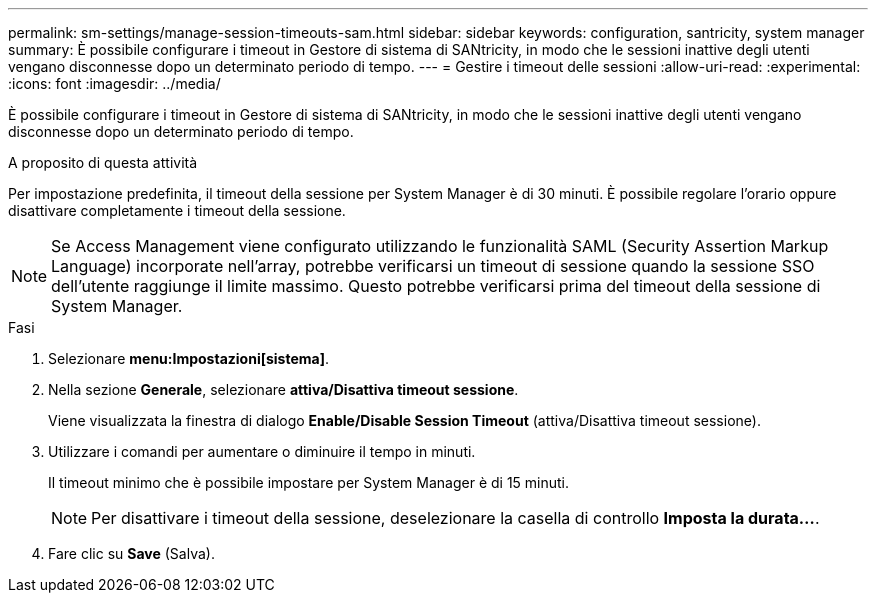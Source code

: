 ---
permalink: sm-settings/manage-session-timeouts-sam.html 
sidebar: sidebar 
keywords: configuration, santricity, system manager 
summary: È possibile configurare i timeout in Gestore di sistema di SANtricity, in modo che le sessioni inattive degli utenti vengano disconnesse dopo un determinato periodo di tempo. 
---
= Gestire i timeout delle sessioni
:allow-uri-read: 
:experimental: 
:icons: font
:imagesdir: ../media/


[role="lead"]
È possibile configurare i timeout in Gestore di sistema di SANtricity, in modo che le sessioni inattive degli utenti vengano disconnesse dopo un determinato periodo di tempo.

.A proposito di questa attività
Per impostazione predefinita, il timeout della sessione per System Manager è di 30 minuti. È possibile regolare l'orario oppure disattivare completamente i timeout della sessione.

[NOTE]
====
Se Access Management viene configurato utilizzando le funzionalità SAML (Security Assertion Markup Language) incorporate nell'array, potrebbe verificarsi un timeout di sessione quando la sessione SSO dell'utente raggiunge il limite massimo. Questo potrebbe verificarsi prima del timeout della sessione di System Manager.

====
.Fasi
. Selezionare *menu:Impostazioni[sistema]*.
. Nella sezione *Generale*, selezionare *attiva/Disattiva timeout sessione*.
+
Viene visualizzata la finestra di dialogo *Enable/Disable Session Timeout* (attiva/Disattiva timeout sessione).

. Utilizzare i comandi per aumentare o diminuire il tempo in minuti.
+
Il timeout minimo che è possibile impostare per System Manager è di 15 minuti.

+
[NOTE]
====
Per disattivare i timeout della sessione, deselezionare la casella di controllo *Imposta la durata...*.

====
. Fare clic su *Save* (Salva).


